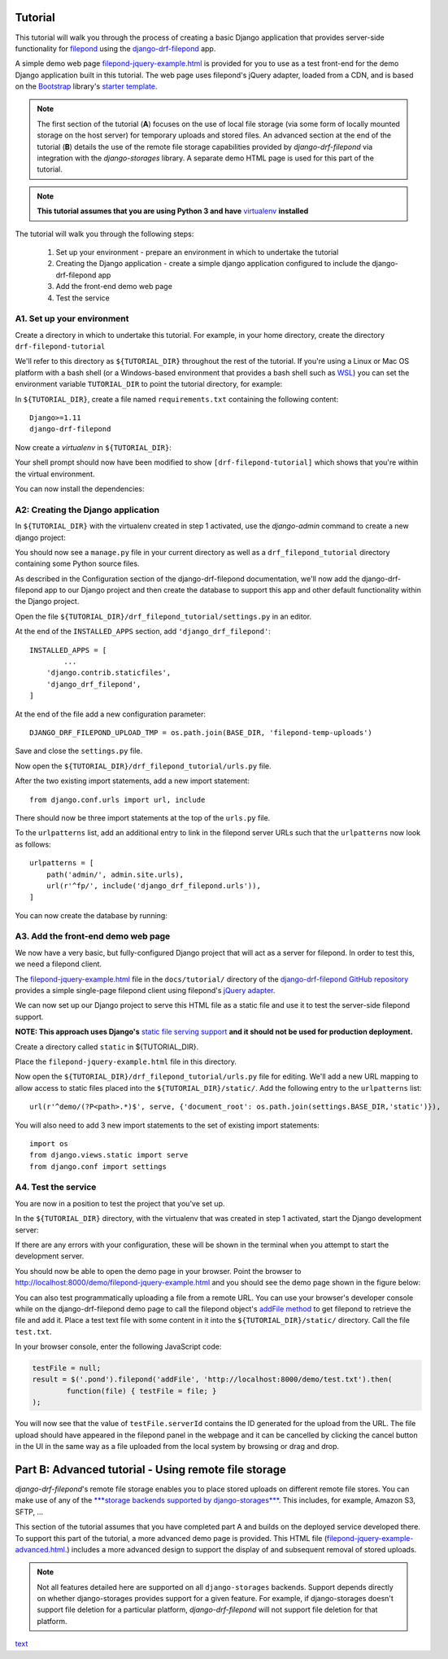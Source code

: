 Tutorial
===========

This tutorial will walk you through the process of creating a basic 
Django application that provides server-side functionality for 
`filepond <https://pqina.nl/filepond/>`_ using the `django-drf-filepond <https://github.com/ImperialCollegeLondon/django-drf-filepond>`_ app. 

A simple demo web page `filepond-jquery-example.html <https://github.com/ImperialCollegeLondon/django-drf-filepond/blob/master/docs/tutorial/filepond-jquery-example.html>`_ is provided for 
you to use as a test front-end for the demo Django application built in 
this tutorial. The web page uses filepond's jQuery adapter, loaded from a 
CDN, and is based on the `Bootstrap <https://getbootstrap.com/>`_ library's 
`starter template <https://getbootstrap.com/docs/4.1/examples/starter-template/>`_.

.. note:: The first section of the tutorial (**A**) focuses on the use of local file
	storage (via some form of locally mounted storage on the host server)
	for temporary uploads and stored files. An advanced section at the end
	of the tutorial (**B**) details the use of the remote file storage capabilities
	provided by `django-drf-filepond` via integration with the
	`django-storages` library. A separate demo HTML page is used for
	this part of the tutorial.   

.. note:: **This tutorial assumes that you are using Python 3 and have** 
	`virtualenv <https://virtualenv.pypa.io/en/latest/>`_ **installed**

The tutorial will walk you through the following steps:

  1. Set up your environment - prepare an environment in which to undertake the tutorial
  2. Creating the Django application - create a simple django application configured to include the django-drf-filepond app
  3. Add the front-end demo web page
  4. Test the service

A1. Set up your environment
---------------------------

Create a directory in which to undertake this tutorial. For example, in 
your home directory, create the directory ``drf-filepond-tutorial``

We'll refer to this directory as ``${TUTORIAL_DIR}`` throughout the rest 
of the tutorial. If you're using a Linux or Mac OS platform with a bash 
shell (or a Windows-based environment that provides a bash shell such as 
`WSL <https://docs.microsoft.com/en-us/windows/wsl>`_) you can set the 
environment variable ``TUTORIAL_DIR`` to point the tutorial directory, for
example:

.. prompt:: bash
	
	export TUTORIAL_DIR=${HOME}/drf-filepond-tutorial

In ``${TUTORIAL_DIR}``, create a file named ``requirements.txt`` containing 
the following content::

	Django>=1.11
	django-drf-filepond


Now create a *virtualenv* in ``${TUTORIAL_DIR}``:

.. prompt:: bash

	virtualenv --prompt=drf-filepond-tutorial env
	source env/bin/activate

Your shell prompt should now have been modified to show 
``[drf-filepond-tutorial]`` which shows that you're within the virtual 
environment.

You can now install the dependencies:

.. prompt:: bash
	
	pip install -r requirements.txt


A2: Creating the Django application
-----------------------------------

In ``${TUTORIAL_DIR}`` with the virtualenv created in step 1 activated,
use the *django-admin* command to create a new django project:

.. prompt:: bash
	
	django-admin startproject drf_filepond_tutorial .

You should now see a ``manage.py`` file in your current directory as well as 
a ``drf_filepond_tutorial`` directory containing some Python source files.

As described in the Configuration section of the django-drf-filepond 
documentation, we'll now add the django-drf-filepond app to our Django 
project and then create the database to support this app and other default  
functionality within the Django project.

Open the file ``${TUTORIAL_DIR}/drf_filepond_tutorial/settings.py`` in an 
editor.

At the end of the ``INSTALLED_APPS`` section, add ``'django_drf_filepond'``::

	INSTALLED_APPS = [
		...
	    'django.contrib.staticfiles',
	    'django_drf_filepond',
	]

At the end of the file add a new configuration parameter::

	DJANGO_DRF_FILEPOND_UPLOAD_TMP = os.path.join(BASE_DIR, 'filepond-temp-uploads')

Save and close the ``settings.py`` file. 

Now open the ``${TUTORIAL_DIR}/drf_filepond_tutorial/urls.py`` file.

After the two existing import statements, add a new import statement::

	from django.conf.urls import url, include
	
There should now be three import statements at the top of the ``urls.py`` 
file.

To the ``urlpatterns`` list, add an additional entry to link in the filepond 
server URLs such that the ``urlpatterns`` now look as follows::

	urlpatterns = [
    	    path('admin/', admin.site.urls),
    	    url(r'^fp/', include('django_drf_filepond.urls')),
	]

You can now create the database by running:

.. prompt:: bash
	
	python manage.py migrate


A3. Add the front-end demo web page
-----------------------------------

We now have a very basic, but fully-configured Django project that will act 
as a server for filepond. In order to test this, we need a filepond client.

The `filepond-jquery-example.html <https://github.com/ImperialCollegeLondon/django-drf-filepond/blob/master/docs/tutorial/filepond-jquery-example.html>`_ 
file in the ``docs/tutorial/`` directory of the `django-drf-filepond GitHub repository <https://github.com/ImperialCollegeLondon/django-drf-filepond>`_ 
provides a simple single-page filepond client using filepond's `jQuery adapter <https://github.com/pqina/jquery-filepond>`_.

We can now set up our Django project to serve this HTML file as a static 
file and use it to test the server-side filepond support.

**NOTE: This approach uses Django's** `static file serving support <https://docs.djangoproject.com/en/2.1/howto/static-files/#serving-static-files-during-development>`_ **and it should not be used for production deployment.** 

Create a directory called ``static`` in ${TUTORIAL_DIR}.

Place the ``filepond-jquery-example.html`` file in this directory.

Now open the ``${TUTORIAL_DIR}/drf_filepond_tutorial/urls.py`` file for 
editing. We'll add a new URL mapping to allow access to static files placed 
into the ``${TUTORIAL_DIR}/static/``. Add the following entry to the 
``urlpatterns`` list::


	url(r'^demo/(?P<path>.*)$', serve, {'document_root': os.path.join(settings.BASE_DIR,'static')}),

You will also need to add 3 new import statements to the set of existing 
import statements::

	import os
	from django.views.static import serve
	from django.conf import settings

A4. Test the service
--------------------

You are now in a position to test the project that you've set up.

In the ``${TUTORIAL_DIR}`` directory, with the virtualenv that was created 
in step 1 activated, start the Django development server:

.. prompt:: bash

	python manage.py runserver


If there are any errors with your configuration, these will be shown in the 
terminal when you attempt to start the development server.

You should now be able to open the demo page in your browser. Point the 
browser to http://localhost:8000/demo/filepond-jquery-example.html and you 
should see the demo page shown in the figure below:

.. image:: images/filepond-demo-page.png

You can also test programmatically uploading a file from a remote URL. You 
can use your browser's developer console while on the django-drf-filepond 
demo page to call the filepond object's `addFile method <https://pqina.nl/filepond/docs/patterns/api/filepond-instance/#methods>`_ 
to get filepond to retrieve the file and add it. Place a test text file with 
some content in it into the ``${TUTORIAL_DIR}/static/`` directory. Call the 
file ``test.txt``.

In your browser console, enter the following JavaScript code:

.. code-block:: javascript

	testFile = null;
	result = $('.pond').filepond('addFile', 'http://localhost:8000/demo/test.txt').then(
		function(file) { testFile = file; }
	);
	
You will now see that the value of ``testFile.serverId`` contains the ID 
generated for the upload from the URL. The file upload should have appeared 
in the filepond panel in the webpage and it can be cancelled by clicking the 
cancel button in the UI in the same way as a file uploaded from the local 
system by browsing or drag and drop.

Part B: Advanced tutorial - Using remote file storage
====================================================

`django-drf-filepond`'s remote file storage enables you to place stored
uploads on different remote file stores. You can make use of any of the
`***storage backends supported by django-storages*** <https://readthedocs...>`_.
This includes, for example, Amazon S3, SFTP, ...

This section of the tutorial assumes that you have completed part A and
builds on the deployed service developed there.
To support this part of the tutorial, a more advanced demo page is provided.
This HTML file (`filepond-jquery-example-advanced.html <https://github.com/ImperialCollegeLondon/django-drf-filepond/filepond-jquery-example-advanced.html...>`_.)
includes a more advanced design to support the display of and subsequent
removal of stored uploads.

.. note:: Not all features detailed here are supported on all ``django-storages``
	backends. Support depends directly on whether django-storages provides
	support for a given feature. For example, if django-storages doesn't
	support file deletion for a particular platform, `django-drf-filepond`
	will not support file deletion for that platform.
	

 
`text <link>`_